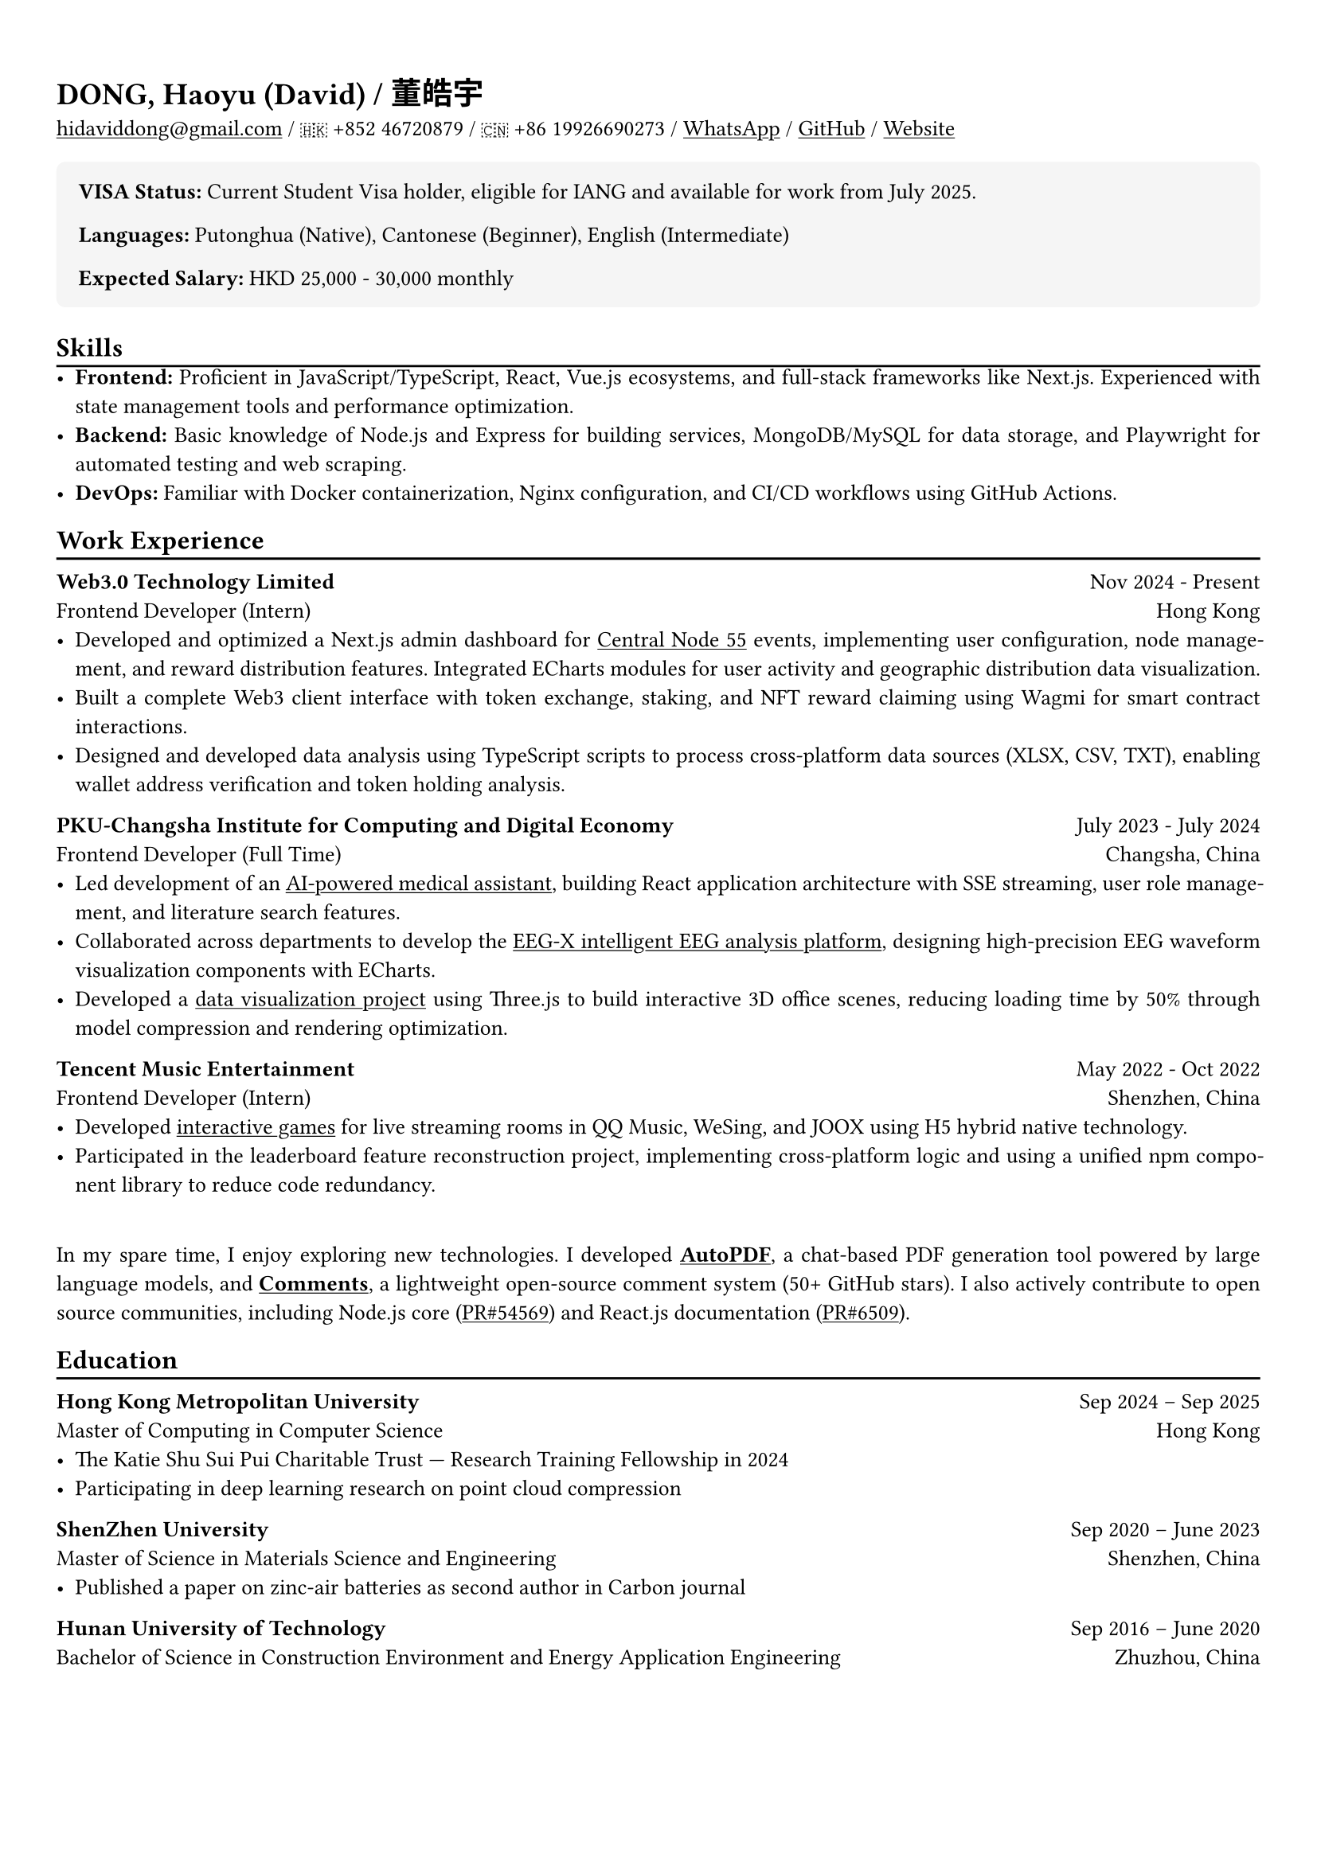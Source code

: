#show heading: set text(font: "Times New Roman")
#show link: underline
#let today() = {
  let month = (
    "January", "February", "March", "April", "May", "June", "July",
    "August", "September", "October", "November", "December",
  ).at(datetime.today().month() - 1);
  let day = datetime.today().day();
  let year = datetime.today().year();
  [#month #day, #year]
}

#let chiline() = {v(-3pt); line(length: 100%); v(-5pt)}

#set text(
  size: 10pt,
)

#set page(
  margin: (x: 0.9cm, y: 1.3cm)
)

#set par(justify: true)

#let additional-block = block.with(
  fill: rgb("f5f5f5"),
  inset: 1em,           
  radius: 4pt,          
  width: 100%,          
)

#let lang-block = block.with(
  stroke: (left: 4pt + rgb("4a5568")),
  fill: rgb("f8f9fa"),
  inset: (left: 1em, rest: 0.8em),
  width: 100%,
)


= DONG, Haoyu (David) / 董皓宇

#link("mailto:hidaviddong@gmail.com") / 🇭🇰 +852 46720879 / 🇨🇳 +86 19926690273 / #link("https://wa.link/bbs3i9")[WhatsApp] / #link("https://github.com/hidaviddong")[GitHub] / #link("https://daviddong.me")[Website]



#additional-block[
  #text(weight: "bold", size: 1em)[VISA Status: ]
  Current Student Visa holder, eligible for IANG and available for work from July 2025.
  #v(0.1em)
  #text(weight: "bold", size: 1em)[Languages: ]
  Putonghua (Native), Cantonese (Beginner), English (Intermediate)
  #v(0.1em)
  #text(weight: "bold", size: 1em)[Expected Salary: ]
  HKD 25,000 - 30,000 monthly 
]

== Skills
#chiline()
- *Frontend:* Proficient in JavaScript/TypeScript, React, Vue.js ecosystems, and full-stack frameworks like Next.js. Experienced with state management tools and performance optimization.
- *Backend:* Basic knowledge of Node.js and Express for building services, MongoDB/MySQL for data storage, and Playwright for automated testing and web scraping.
- *DevOps:* Familiar with Docker containerization, Nginx configuration, and CI/CD workflows using GitHub Actions.


== Work Experience
#chiline()

*Web3.0 Technology Limited* #h(1fr) Nov 2024 - Present \
Frontend Developer (Intern) #h(1fr) Hong Kong \
- Developed and optimized a Next.js admin dashboard for #link("https://daviddong.me/projects/dapp")[Central Node 55] events, implementing user configuration, node management, and reward distribution features. Integrated ECharts modules for user activity and geographic distribution data visualization.
- Built a complete Web3 client interface with token exchange, staking, and NFT reward claiming using Wagmi for smart contract interactions.
- Designed and developed data analysis using TypeScript scripts to process cross-platform data sources (XLSX, CSV, TXT), enabling wallet address verification and token holding analysis.

*PKU-Changsha Institute for Computing and Digital Economy* #h(1fr) July 2023 - July 2024 \
Frontend Developer (Full Time)#h(1fr) Changsha, China \
- Led development of an #link("https://daviddong.me/projects/chatbot")[AI-powered medical assistant], building React application architecture with SSE streaming, user role management, and literature search features.
- Collaborated across departments to develop the #link("http://www.eeg-x.com/")[EEG-X intelligent EEG analysis platform], designing high-precision EEG waveform visualization components with ECharts.
- Developed a #link("https://daviddong.me/projects/data-visualization")[data visualization project] using Three.js to build interactive 3D office scenes, reducing loading time by 50% through model compression and rendering optimization.

*Tencent Music Entertainment* #h(1fr) May 2022 - Oct 2022 \
Frontend Developer (Intern) #h(1fr) Shenzhen, China \
- Developed #link("https://daviddong.me/projects/tme")[interactive games] for live streaming rooms in QQ Music, WeSing, and JOOX using H5 hybrid native technology.
- Participated in the leaderboard feature reconstruction project, implementing cross-platform logic and using a unified npm component library to reduce code redundancy.


\
In my spare time, I enjoy exploring new technologies. I developed #link("https://daviddong.me/projects/autopdf")[*AutoPDF*], a chat-based PDF generation tool powered by large language models, and #link("https://daviddong.me/projects/comments")[*Comments*], a lightweight open-source comment system (50+ GitHub stars). I also actively contribute to open source communities, including Node.js core (#link("https://github.com/nodejs/node/pull/54569")[PR\#54569]) and React.js documentation (#link("https://github.com/reactjs/react.dev/pull/6509")[PR\#6509]).

== Education
#chiline()

*Hong Kong Metropolitan University* #h(1fr) Sep 2024 -- Sep 2025 \
Master of Computing in Computer Science #h(1fr) Hong Kong \
- The Katie Shu Sui Pui Charitable Trust — Research Training Fellowship in 2024
- Participating in deep learning research on point cloud compression

*ShenZhen University* #h(1fr) Sep 2020 -- June 2023 \
Master of Science in Materials Science and Engineering #h(1fr) Shenzhen, China \
- Published a paper on zinc-air batteries as second author in Carbon journal

*Hunan University of Technology* #h(1fr) Sep 2016 -- June 2020 \
Bachelor of Science in Construction Environment and Energy Application Engineering  #h(1fr) Zhuzhou, China \

// 中文
#pagebreak()

#set text(font: "LXGW WenKai TC")
= 董皓宇
#link("mailto:hidaviddong@gmail.com") / 🇭🇰 +852 46720879 / 🇨🇳 +86 19926690273 / #link("https://wa.link/bbs3i9")[WhatsApp] / #link("https://github.com/hidaviddong")[GitHub] / #link("https://daviddong.me")[Website]


#additional-block[
  #text(weight: "bold", size: 1em)[签证状态: ]
  目前持有学生签证, 符合 IANG 申请资格, 预计 2025 年 7 月获得 IANG 签证开始工作。
  #v(0.1em)
  #text(weight: "bold", size: 1em)[语言: ]
  普通话（母语）, 粤语（入门水平）, 英语（中等水平）
  #v(0.1em)
  #text(weight: "bold", size: 1em)[期望薪资: ]
  HKD 25,000 - 30,000 月 
]

== 技能
#chiline()
- 在*前端开发*领域, 熟悉 JavaScript/TypeScript、React 和 Vue.js 生态系统, 以及 Next.js 等全栈框架的使用。掌握状态管理工具, 组件库的使用及性能优化技术。
- 具备*后端开发*基础知识, 能使用 Node.js 和 Express 搭建服务, 结合 MongoDB/MySQL 实现数据持久化, 并利用 Playwright 开发自动化测试和爬虫脚本。
- 了解*DevOps 实践*, 能够使用 Docker 进行容器化部署, 优化镜像体积, 配置 Nginx 服务器, 并通过 GitHub Actions 实现持续集成与部署流程。

== 工作经历
#chiline()

*Web3.0 Technology Limited* #h(1fr) 2024年11月 - 至今 \
前端开发工程师（实习） #h(1fr) 香港 \
- 为#link("https://daviddong.me/projects/dapp")[Central Node 55] 活动开发并优化Next.js管理后台, 设计实现用户配置、节点管理和奖励发放功能, 集成ECharts数据可视化模块, 使运营团队实时监控用户活跃度和地理分布, 提升决策效率。

- 构建完整的 Web3 用户客户端界面, 使用 Wagmi 与智能合约交互, 实现代币兑换质押和NFT奖励领取等核心功能.

- 设计并开发链上数据分析系统, 使用TypeScript编写自动化脚本处理跨平台数据源(XLSX、CSV、TXT), 实现钱包地址交叉验证和持币分析, 为市场策略调整提供数据支持,缩短分析周期从天级到小时级。

*北京大学长沙计算与数字经济研究院* #h(1fr) 2023年7月 - 2024年7月  \
前端开发工程师（全职） #h(1fr) 长沙 \
- 主导开发#link("https://daviddong.me/projects/chatbot")[AI智能诊疗助手前端系统], 从零构建React应用架构, 实现SSE流式传输、用户角色管理和文献检索等核心功能, 系统已在大型肿瘤专科三甲医院推广测试, 有效节约医生文献查阅时间, 提升诊疗效率。

- 跨部门协作开发#link("http://www.eeg-x.com/")[EEG-X智能脑电分析平台], 使用ECharts设计高精度脑电波形可视化组件, 实现波形高度自适应和时间线标注功能,平台已应用于癫痫诊断, 提高诊断准确率40%, 缩短分析时间60%。

- 负责智慧园区数据#link("https://daviddong.me/projects/data-visualization")[可视化系统开发], 运用Three.js构建交互式3D办公场景, 通过模型压缩和渲染优化技术, 将场景加载时间减少50%, 同时保持高质量视觉效果。

*腾讯音乐娱乐集团* #h(1fr) 2022年5月 - 2022年10月  \
前端开发工程师（实习） #h(1fr) 深圳 \

- 为QQ音乐、全民K歌和JOOX三大音乐平台开发直播间#link("https://daviddong.me/projects/tme")[互动游戏], 使用H5混合原生技术栈构建抽奖等活动页面, 提升用户参与度和停留时间。

- 作为核心开发者参与排行榜功能重构项目, 实现跨平台通用逻辑, 使用统一npm组件库整合三个产品线的相似功能, 减少代码冗余, 提高开发效率。


\
在业余时间, 我乐于探索新技术。开发了一个基于大语言模型的对话式PDF生成工具#link("https://daviddong.me/projects/autopdf")[*AutoPDF*]；以及轻量级开源评论系统#link("https://daviddong.me/projects/comments")[*Comments*]（已获50+ Star）。同时积极参与开源社区, 给*Node.js* #link("https://github.com/nodejs/node/pull/54569")[（PR\#54569）]和*React.js文档*#link("https://github.com/reactjs/react.dev/pull/6509")[（PR\#6509）]贡献过代码。

== 教育经历
#chiline()

*香港都会大学* - 计算机硕士 #h(1fr)2024年9月 - 2025年9月
\ 获得Katie Shu Sui Pui奖学金, 参与深度学习点云压缩研究项目，并发表相关论文。

*深圳大学* - 材料与化工硕士 #h(1fr) 2020年9月 - 2023年6月
\ 获院二等奖学金，以第二作者身份发表了一篇锌空气电池方向论文，收录在 Carbon期刊。

*湖南工业大学* - 建筑环境与能源应用工程学士 #h(1fr)2016年9月 - 2020年6月
